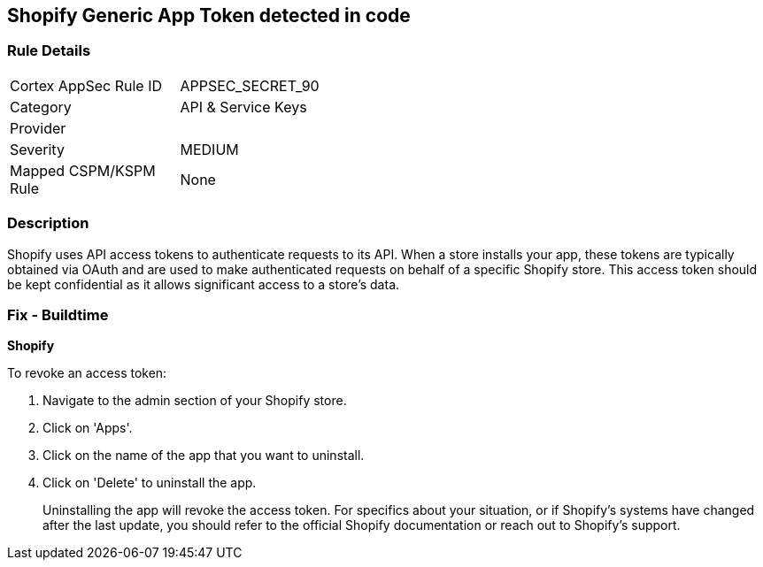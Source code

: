 == Shopify Generic App Token detected in code


=== Rule Details

[width=45%]
|===
|Cortex AppSec Rule ID |APPSEC_SECRET_90
|Category |API & Service Keys
|Provider |
|Severity |MEDIUM
|Mapped CSPM/KSPM Rule |None
|===


=== Description

Shopify uses API access tokens to authenticate requests to its API. When a store installs your app, these tokens are typically obtained via OAuth and are used to make authenticated requests on behalf of a specific Shopify store. This access token should be kept confidential as it allows significant access to a store's data.


=== Fix - Buildtime


*Shopify*

To revoke an access token:

1. Navigate to the admin section of your Shopify store.
2. Click on 'Apps'.
3. Click on the name of the app that you want to uninstall.
4. Click on 'Delete' to uninstall the app.
+
Uninstalling the app will revoke the access token. For specifics about your situation, or if Shopify's systems have changed after the last update, you should refer to the official Shopify documentation or reach out to Shopify's support.
